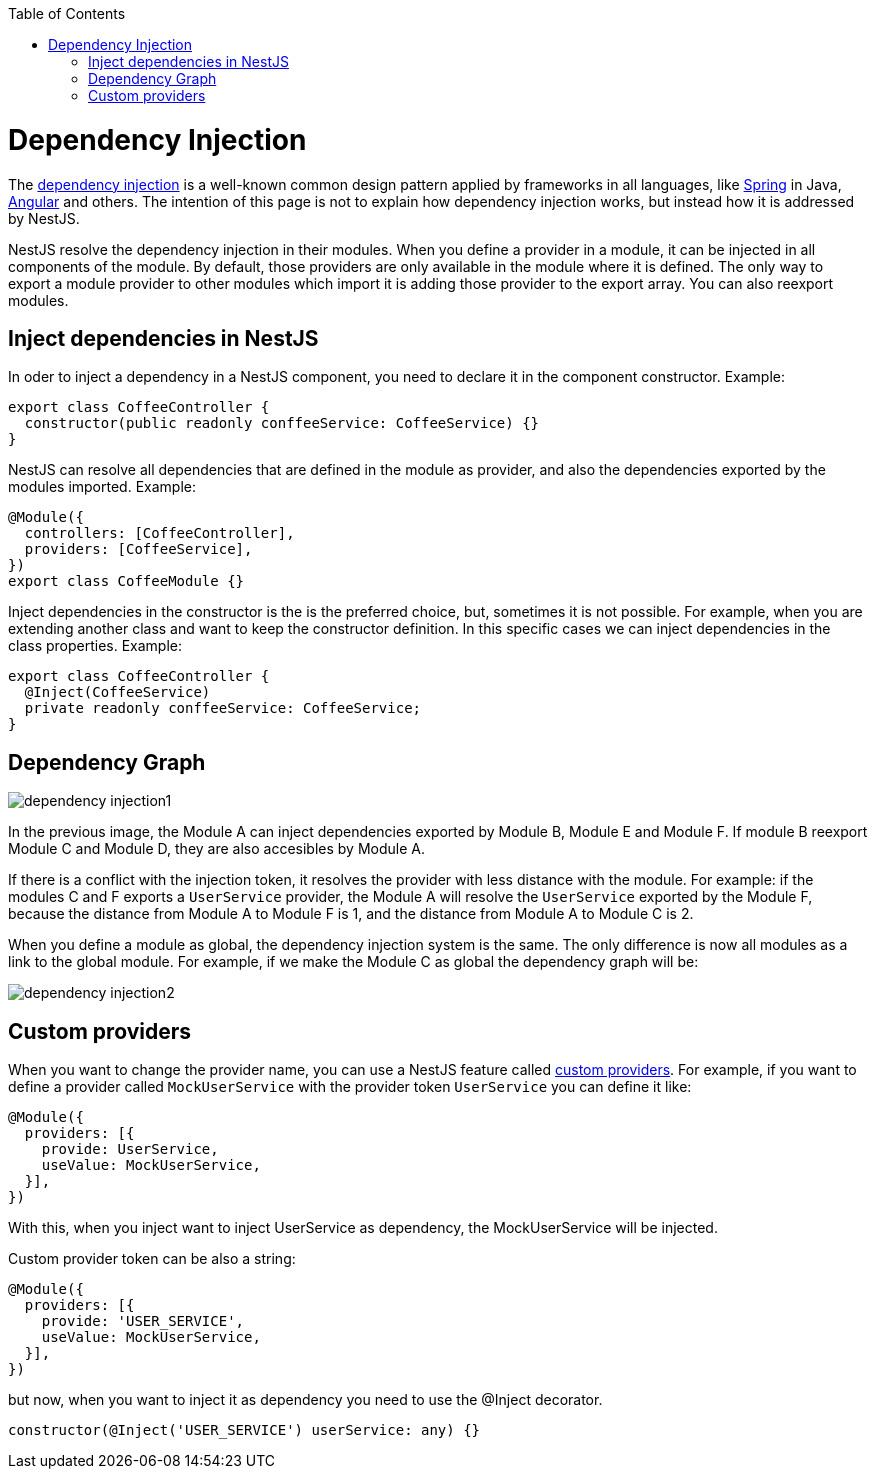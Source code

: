:toc: macro
toc::[]

= Dependency Injection

The link:https://en.wikipedia.org/wiki/Dependency_injection[dependency injection] is a well-known common design pattern applied by frameworks in all languages, like link:https://spring.io/[Spring] in Java, link:https://angular.io/[Angular] and others. The intention of this page is not to explain how dependency injection works, but instead how it is addressed by NestJS.

NestJS resolve the dependency injection in their modules. When you define a provider in a module, it can be injected in all components of the module. By default, those providers are only available in the module where it is defined. The only way to export a module provider to other modules which import it is adding those provider to the export array. You can also reexport modules.

== Inject dependencies in NestJS

In oder to inject a dependency in a NestJS component, you need to declare it in the component constructor. Example:

[source,typescript]
----
export class CoffeeController {
  constructor(public readonly conffeeService: CoffeeService) {}
}
----

NestJS can resolve all dependencies that are defined in the module as provider, and also the dependencies exported by the modules imported. Example:

[source,typescript]
----
@Module({
  controllers: [CoffeeController],
  providers: [CoffeeService],
})
export class CoffeeModule {}
----

Inject dependencies in the constructor is the is the preferred choice, but, sometimes it is not possible. For example, when you are extending another class and want to keep the constructor definition. In this specific cases we can inject dependencies in the class properties. Example:

[source,typescript]
----
export class CoffeeController {
  @Inject(CoffeeService)
  private readonly conffeeService: CoffeeService;
}
----

== Dependency Graph

image::images/plantuml/dependency-injection1.png[]

In the previous image, the Module A can inject dependencies exported by Module B, Module E and Module F. If module B reexport Module C and Module D, they are also accesibles by Module A.

If there is a conflict with the injection token, it resolves the provider with less distance with the module. For example: if the modules C and F exports a `UserService` provider, the Module A will resolve the `UserService` exported by the Module F, because the distance from Module A to Module F is 1, and the distance from Module A to Module C is 2.

When you define a module as global, the dependency injection system is the same. The only difference is now all modules as a link to the global module. For example, if we make the Module C as global the dependency graph will be:

image::images/plantuml/dependency-injection2.png[]

== Custom providers

When you want to change the provider name, you can use a NestJS feature called link:https://docs.nestjs.com/fundamentals/custom-providers[custom providers]. For example, if you want to define a provider called `MockUserService` with the provider token `UserService` you can define it like:

[source,typescript]
----
@Module({
  providers: [{
    provide: UserService,
    useValue: MockUserService,
  }],
})
----

With this, when you inject want to inject UserService as dependency, the MockUserService will be injected.

Custom provider token can be also a string:

[source,typescript]
----
@Module({
  providers: [{
    provide: 'USER_SERVICE',
    useValue: MockUserService,
  }],
})
----

but now, when you want to inject it as dependency you need to use the @Inject decorator.

[source,typescript]
----
constructor(@Inject('USER_SERVICE') userService: any) {}
----
